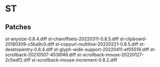 * ST
** Patches
st-anysize-0.8.4.diff
st-charoffsets-20220311-0.8.5.diff
st-clipboard-20180309-c5ba9c0.diff
st-copyurl-multiline-20220221-0.8.5.diff
st-desktopentry-0.8.4.diff
st-glyph-wide-support-20220411-ef05519.diff
st-scrollback-20210507-4536f46.diff
st-scrollback-mouse-20220127-2c5edf2.diff
st-scrollback-mouse-increment-0.8.2.diff
